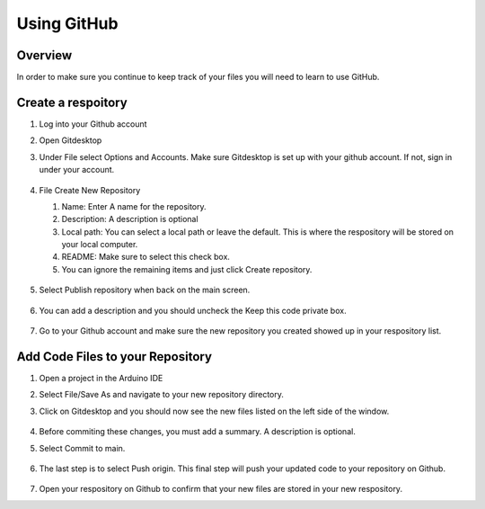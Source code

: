 Using GitHub
=================

Overview
---------
In order to make sure you continue to keep track of your files you will need to learn to use GitHub.

Create a respoitory
-------------------
#. Log into your Github account
#. Open Gitdesktop
#. Under File select Options and Accounts. Make sure Gitdesktop is set up with your github account. If not, sign in under your account.

   .. figure:: images/fileoptions.PNG
      :width: 600px

#. File Create New Repository

   #. Name: Enter A name for the repository.
   #. Description: A description is optional
   #. Local path: You can select a local path or leave the default. This is where the respository will be stored on your local computer. 
   #. README: Make sure to select this check box.
   #. You can ignore the remaining items and just click Create repository. 

   .. figure:: images/newrepo.PNG
      :width: 400px 

#. Select Publish repository when back on the main screen.

   .. figure:: images/publish.PNG
      :width: 600px

#. You can add a description and you should uncheck the Keep this code private box.

   .. figure:: images/publishrepo.PNG
      :width: 400px

#. Go to your Github account and make sure the new repository you created showed up in your respository list.

Add Code Files to your Repository
------------------------------

#. Open a project in the Arduino IDE
#. Select File/Save As and navigate to your new repository directory. 
#. Click on Gitdesktop and you should now see the new files listed on the left side of the window. 

   .. figure:: images/newfiles.PNG
      :width: 400px

#. Before commiting these changes, you must add a summary. A description is optional. 
#. Select Commit to main. 

   .. figure:: images/commit.PNG
      :width: 400px

#. The last step is to select Push origin. This final step will push your updated code to your repository on Github.

   .. figure:: images/psuh.PNG
      :width: 600px

#. Open your respository on Github to confirm that your new files are stored in your new respository.
